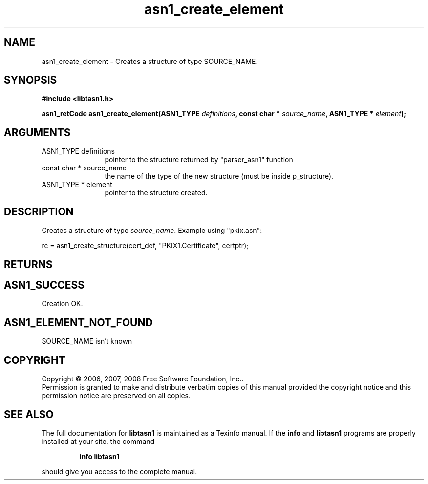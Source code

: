 .\" DO NOT MODIFY THIS FILE!  It was generated by gdoc.
.TH "asn1_create_element" 3 "1.5" "libtasn1" "libtasn1"
.SH NAME
asn1_create_element \- Creates a structure of type SOURCE_NAME.
.SH SYNOPSIS
.B #include <libtasn1.h>
.sp
.BI "asn1_retCode asn1_create_element(ASN1_TYPE " definitions ", const char * " source_name ", ASN1_TYPE * " element ");"
.SH ARGUMENTS
.IP "ASN1_TYPE definitions" 12
pointer to the structure returned by "parser_asn1" function
.IP "const char * source_name" 12
the name of the type of the new structure (must be
inside p_structure).
.IP "ASN1_TYPE * element" 12
pointer to the structure created.
.SH "DESCRIPTION"
Creates a structure of type \fIsource_name\fP.  Example using
"pkix.asn":

rc = asn1_create_structure(cert_def, "PKIX1.Certificate",
certptr);
.SH "RETURNS"
.SH "ASN1_SUCCESS"
Creation OK.
.SH "ASN1_ELEMENT_NOT_FOUND"
SOURCE_NAME isn't known
.SH COPYRIGHT
Copyright \(co 2006, 2007, 2008 Free Software Foundation, Inc..
.br
Permission is granted to make and distribute verbatim copies of this
manual provided the copyright notice and this permission notice are
preserved on all copies.
.SH "SEE ALSO"
The full documentation for
.B libtasn1
is maintained as a Texinfo manual.  If the
.B info
and
.B libtasn1
programs are properly installed at your site, the command
.IP
.B info libtasn1
.PP
should give you access to the complete manual.
